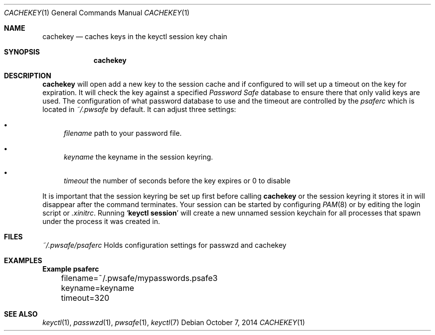 .Dd October 7, 2014
.Dt CACHEKEY 1
.Os
.Sh NAME
.Nm cachekey
.Nd caches keys in the keyctl session key chain
.Sh SYNOPSIS
.Nm
.Sh DESCRIPTION
.Nm
will open add a new key to the session cache and if configured to
will set up a timeout on the key for expiration. It will check the
key against a specified
.Em Password Safe
database to ensure there that only valid keys are used.
The configuration of what password database to use
and the timeout are controlled by the
.Pa psaferc
which is located in
.Pa ~/.pwsafe
by default. It can adjust three settings:
.Bl -bullet
.It
.Va filename
path to your password file.
.It
.Va keyname
the keyname in the session keyring.
.It
.Va timeout
the number of seconds before the key expires or 0 to disable
.El
.Pp
It is important that the session keyring be set up first
before calling
.Nm
or the session keyring it stores it in will disappear after
the command terminates. Your session can be started by configuring
.Xr PAM 8
or by editing the login script or
.Pa .xinitrc .
Running
.Sq Ic keyctl session
will create a new unnamed session keychain for all processes that spawn under
the process it was created in.
.Sh FILES
.Pa ~/.pwsafe/psaferc
Holds configuration settings for passwzd and cachekey
.Sh EXAMPLES
.Bd -literal -compact
.Sy 	Example psaferc

	filename=~/.pwsafe/mypasswords.psafe3
	keyname=keyname
	timeout=320
.Ed
.Sh SEE ALSO
.Xr keyctl 1 ,
.Xr passwzd 1 ,
.Xr pwsafe 1 ,
.Xr keyctl 7
